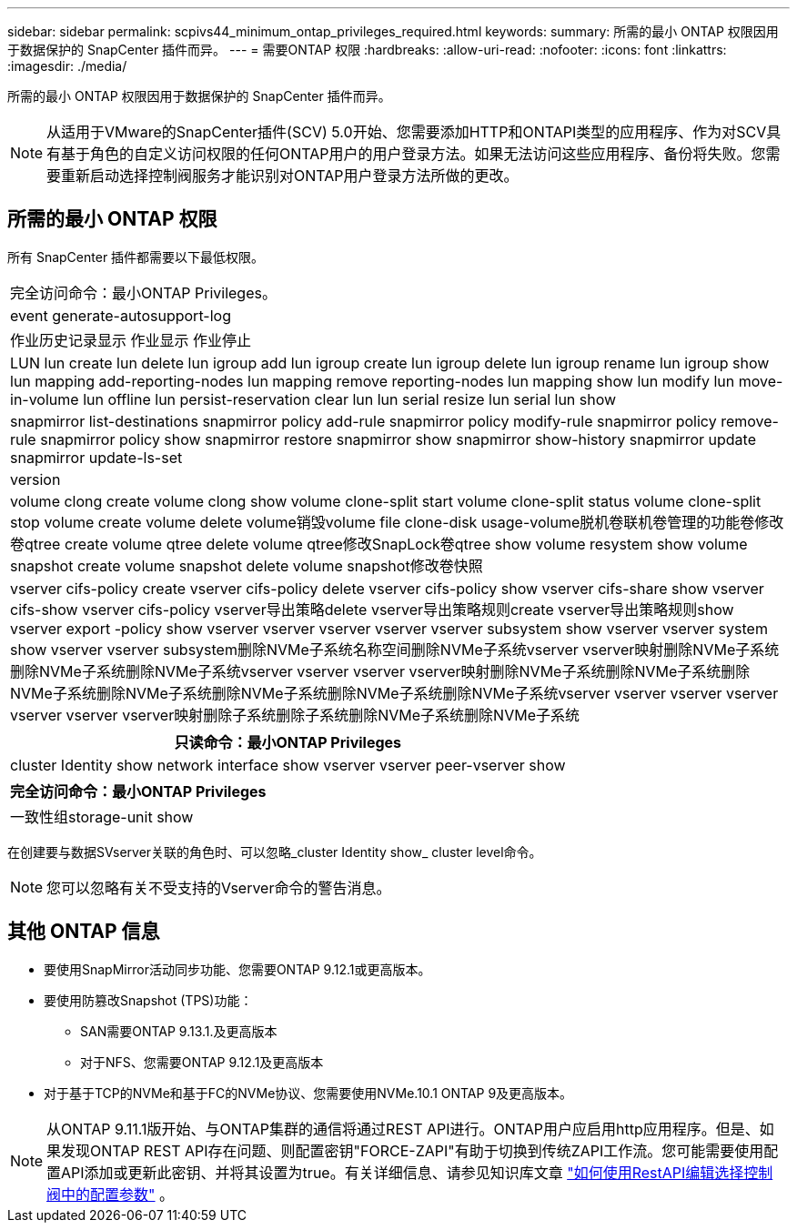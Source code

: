 ---
sidebar: sidebar 
permalink: scpivs44_minimum_ontap_privileges_required.html 
keywords:  
summary: 所需的最小 ONTAP 权限因用于数据保护的 SnapCenter 插件而异。 
---
= 需要ONTAP 权限
:hardbreaks:
:allow-uri-read: 
:nofooter: 
:icons: font
:linkattrs: 
:imagesdir: ./media/


[role="lead"]
所需的最小 ONTAP 权限因用于数据保护的 SnapCenter 插件而异。


NOTE: 从适用于VMware的SnapCenter插件(SCV) 5.0开始、您需要添加HTTP和ONTAPI类型的应用程序、作为对SCV具有基于角色的自定义访问权限的任何ONTAP用户的用户登录方法。如果无法访问这些应用程序、备份将失败。您需要重新启动选择控制阀服务才能识别对ONTAP用户登录方法所做的更改。



== 所需的最小 ONTAP 权限

所有 SnapCenter 插件都需要以下最低权限。

|===


| 完全访问命令：最小ONTAP Privileges。 


| event generate-autosupport-log 


| 作业历史记录显示
作业显示
作业停止 


| LUN lun create lun delete lun igroup add lun igroup create lun igroup delete lun igroup rename lun igroup show lun mapping add-reporting-nodes lun mapping remove reporting-nodes lun mapping show lun modify lun move-in-volume lun offline lun persist-reservation clear lun lun serial resize lun serial lun show 


| snapmirror list-destinations snapmirror policy add-rule snapmirror policy modify-rule snapmirror policy remove-rule snapmirror policy show snapmirror restore snapmirror show snapmirror show-history snapmirror update snapmirror update-ls-set 


| version 


| volume clong create volume clong show volume clone-split start volume clone-split status volume clone-split stop volume create volume delete volume销毁volume file clone-disk usage-volume脱机卷联机卷管理的功能卷修改卷qtree create volume qtree delete volume qtree修改SnapLock卷qtree show volume resystem show volume snapshot create volume snapshot delete volume snapshot修改卷快照 


| vserver cifs-policy create vserver cifs-policy delete vserver cifs-policy show vserver cifs-share show vserver cifs-show vserver cifs-policy vserver导出策略delete vserver导出策略规则create vserver导出策略规则show vserver export -policy show vserver vserver vserver vserver vserver subsystem show vserver vserver system show vserver vserver subsystem删除NVMe子系统名称空间删除NVMe子系统vserver vserver映射删除NVMe子系统删除NVMe子系统删除NVMe子系统vserver vserver vserver vserver映射删除NVMe子系统删除NVMe子系统删除NVMe子系统删除NVMe子系统删除NVMe子系统删除NVMe子系统删除NVMe子系统vserver vserver vserver vserver vserver vserver vserver映射删除子系统删除子系统删除NVMe子系统删除NVMe子系统 
|===
|===
| 只读命令：最小ONTAP Privileges 


| cluster Identity show network interface show vserver vserver peer-vserver show 
|===
|===
| 完全访问命令：最小ONTAP Privileges 


| 一致性组storage-unit show 
|===
在创建要与数据SVserver关联的角色时、可以忽略_cluster Identity show_ cluster level命令。


NOTE: 您可以忽略有关不受支持的Vserver命令的警告消息。



== 其他 ONTAP 信息

* 要使用SnapMirror活动同步功能、您需要ONTAP 9.12.1或更高版本。
* 要使用防篡改Snapshot (TPS)功能：
+
** SAN需要ONTAP 9.13.1.及更高版本
** 对于NFS、您需要ONTAP 9.12.1及更高版本


* 对于基于TCP的NVMe和基于FC的NVMe协议、您需要使用NVMe.10.1 ONTAP 9及更高版本。



NOTE: 从ONTAP 9.11.1版开始、与ONTAP集群的通信将通过REST API进行。ONTAP用户应启用http应用程序。但是、如果发现ONTAP REST API存在问题、则配置密钥"FORCE-ZAPI"有助于切换到传统ZAPI工作流。您可能需要使用配置API添加或更新此密钥、并将其设置为true。有关详细信息、请参见知识库文章 https://kb.netapp.com/mgmt/SnapCenter/How_to_use_RestAPI_to_edit_configuration_parameters_in_SCV["如何使用RestAPI编辑选择控制阀中的配置参数"] 。
